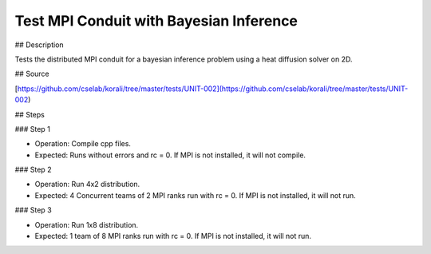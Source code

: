 Test MPI Conduit with Bayesian Inference
#################################################################


## Description

Tests the distributed MPI conduit for a bayesian inference problem using a heat diffusion solver on 2D. 

## Source

[https://github.com/cselab/korali/tree/master/tests/UNIT-002](https://github.com/cselab/korali/tree/master/tests/UNIT-002)

## Steps

### Step 1

+ Operation: Compile cpp files.
+ Expected: Runs without errors and rc = 0.  If MPI is not installed, it will not compile.

### Step 2

+ Operation: Run 4x2 distribution. 
+ Expected: 4 Concurrent teams of 2 MPI ranks run with rc = 0. If MPI is not installed, it will not run.

### Step 3

+ Operation: Run 1x8 distribution. 
+ Expected: 1 team of 8 MPI ranks run with rc = 0. If MPI is not installed, it will not run.

